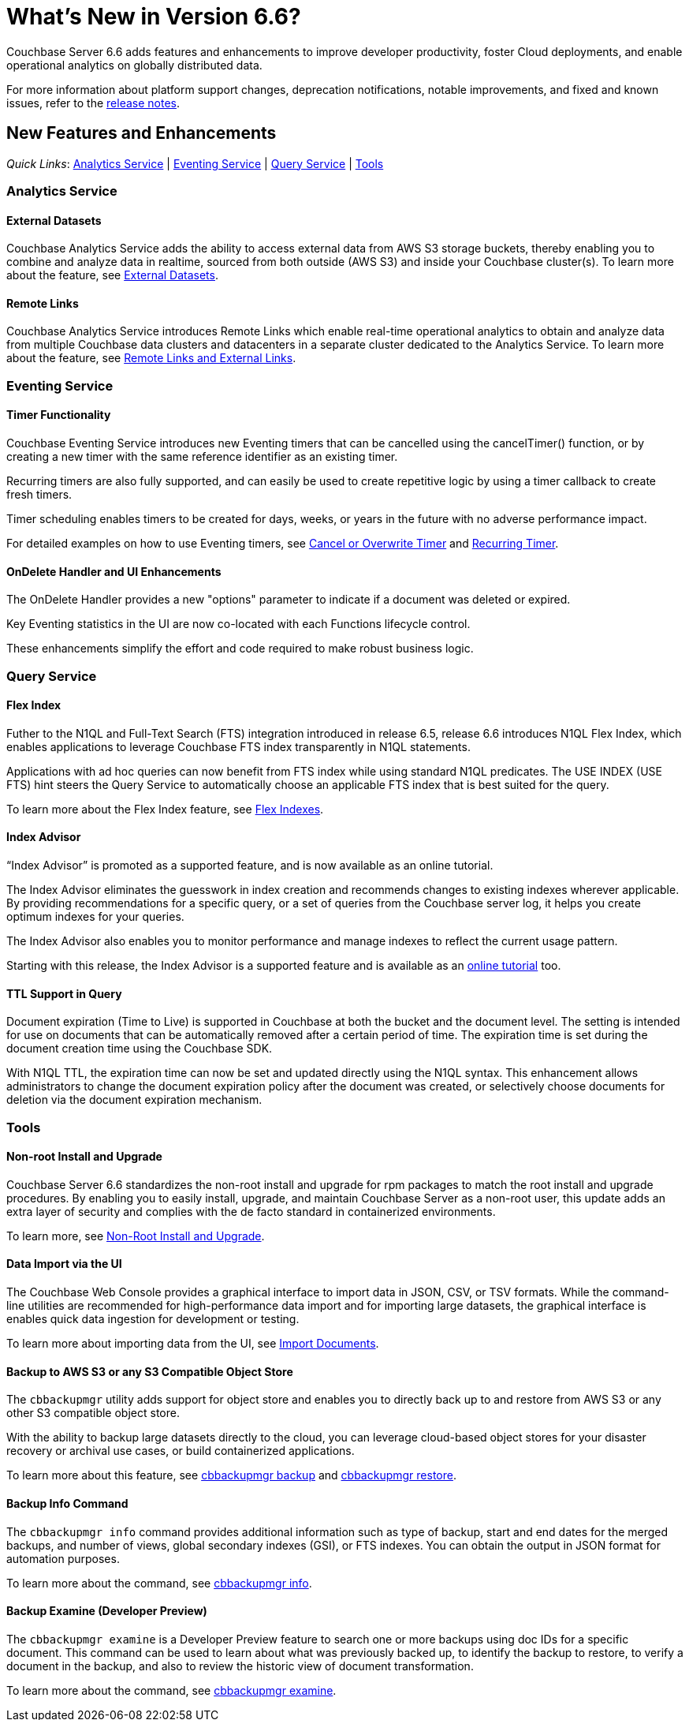 = What's New in Version 6.6?
:page-aliases: security:security-watsnew

Couchbase Server 6.6 adds features and enhancements to improve developer productivity, foster Cloud deployments, and enable operational analytics on globally distributed data. 

For more information about platform support changes, deprecation notifications, notable improvements, and fixed and known issues, refer to the xref:release-notes:relnotes.adoc[release notes].

[#new-features]
== New Features and Enhancements

_Quick Links_: <<whats-new-analytics-660>> | <<whats-new-eventing-660>> | <<whats-new-query-660>> | <<whats-new-tools-660>>

[#whats-new-analytics-660]
=== Analytics Service

==== External Datasets

Couchbase Analytics Service adds the ability to access external data from AWS S3 storage buckets, thereby enabling you to combine and analyze data in realtime, sourced from both outside (AWS S3) and inside your Couchbase cluster(s). To learn more about the feature, see xref:analytics:5_ddl.adoc#External_datasets[External Datasets]. 


==== Remote Links

Couchbase Analytics Service introduces Remote Links which enable real-time operational analytics to obtain and analyze data from multiple Couchbase data clusters and datacenters in a separate cluster dedicated to the Analytics Service. To learn more about the feature, see xref:analytics:5_ddl.adoc#Remote_external_links[Remote Links and External Links].

[#whats-new-eventing-660]
=== Eventing Service

==== Timer Functionality

Couchbase Eventing Service introduces new Eventing timers that can be cancelled using the cancelTimer() function, or by creating a new timer with the same reference identifier as an existing timer. 

Recurring timers are also fully supported, and can easily be used to create repetitive logic by using a timer callback to create fresh timers. 

Timer scheduling enables timers to be created for days, weeks, or years in the future with no adverse performance impact. 

For detailed examples on how to use Eventing timers, see xref:eventing:eventing-examples-cancel-overwrite-timer.adoc[Cancel or Overwrite Timer] and xref:eventing:eventing-examples-recurring-timer.adoc[Recurring Timer].

==== OnDelete Handler and UI Enhancements

The OnDelete Handler provides a new "options" parameter to indicate if a document was deleted or expired. 

Key Eventing statistics in the UI are now co-located with each Functions lifecycle control. 

These enhancements simplify the effort and code required to make robust business logic.

[#whats-new-query-660]
=== Query Service

==== Flex Index

Futher to the N1QL and Full-Text Search (FTS) integration introduced in release 6.5, release 6.6 introduces N1QL Flex Index, which enables applications to leverage Couchbase FTS index transparently in N1QL statements. 

Applications with ad hoc queries can now benefit from FTS index while using standard N1QL predicates. The USE INDEX (USE FTS) hint steers the Query Service to automatically choose an applicable FTS index that is best suited for the query. 

To learn more about the Flex Index feature, see xref:n1ql:n1ql-language-reference/flex-indexes.adoc[Flex Indexes].

==== Index Advisor 

“Index Advisor” is promoted as a supported feature, and is now available as an online tutorial. 


The Index Advisor eliminates the guesswork in index creation and recommends changes to existing indexes wherever applicable. By providing recommendations for a specific query, or a set of queries from the Couchbase server log, it helps you create optimum indexes for your queries. 

The Index Advisor also enables you to monitor performance and manage indexes to reflect the current usage pattern. 

Starting with this release, the Index Advisor is a supported feature and is available as an https://index-advisor.couchbase.com[online tutorial] too. 

==== TTL Support in Query

Document expiration (Time to Live) is supported in Couchbase at both the bucket and the document level. The setting is intended for use on documents that can be automatically removed after a certain period of time. The expiration time is set during the document creation time using the Couchbase SDK. 

With N1QL TTL, the expiration time can now be set and updated directly using the N1QL syntax. This enhancement allows administrators to change the document expiration policy after the document was created, or selectively choose documents for deletion via the document expiration mechanism.

[#whats-new-tools-660]
=== Tools

==== Non-root Install and Upgrade

Couchbase Server 6.6 standardizes the non-root install and upgrade for rpm packages to match the root install and upgrade procedures. By enabling you to easily install, upgrade, and maintain Couchbase Server as a non-root user, this update adds an extra layer of security and complies with the de facto standard in containerized environments.

To learn more, see xref:install:non-root.adoc[Non-Root Install and Upgrade].

==== Data Import via the UI

The Couchbase Web Console provides a graphical interface to import data in JSON, CSV, or TSV formats. While the command-line utilities are recommended for high-performance data import and for importing large datasets, the graphical interface is enables quick data ingestion for development or testing.

To learn more about importing data from the UI, see xref:manage:import-documents/import-documents.adoc[Import Documents].

==== Backup to AWS S3 or any S3 Compatible Object Store

The `cbbackupmgr` utility adds support for object store and enables you to directly back up to and restore from AWS S3 or any other S3 compatible object store. 

With the ability to backup large datasets directly to the cloud, you can leverage cloud-based object stores for your disaster recovery or archival use cases, or build containerized applications.  

To learn more about this feature, see xref:backup-restore:cbbackupmgr-backup.adoc#cloud-integration[cbbackupmgr backup] and xref:backup-restore:cbbackupmgr-restore.adoc#cloud-integration[cbbackupmgr restore].

==== Backup Info Command

The `cbbackupmgr info` command provides additional information such as type of backup, start and end dates for the merged backups, and number of views, global secondary indexes (GSI), or FTS indexes. You can obtain the output in JSON format for automation purposes. 

To learn more about the command, see xref:backup-restore:cbbackupmgr-info.adoc[cbbackupmgr info].

==== Backup Examine (Developer Preview)
 
The `cbbackupmgr examine` is a Developer Preview feature to search one or more backups using doc IDs for a specific document. This command can be used to learn about what was previously backed up, to identify the backup to restore, to verify a document in the backup, and also to review the historic view of document transformation. 

To learn more about the command, see xref:backup-restore:cbbackupmgr-examine.adoc[cbbackupmgr examine].

